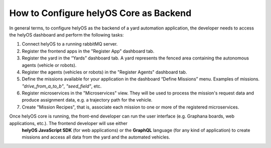 How to Configure helyOS Core as Backend
=======================================
In general terms, to configure helyOS as the backend of a yard automation application, the developer needs to access the helyOS dashboard and perform the following tasks:

1. Connect helyOS to a running rabbitMQ server.
2. Register the frontend apps in the "Register App" dashboard tab. 
3. Register the yard in the “Yards” dashboard tab. A yard represents the fenced area containing the autonomous agents (vehicle or robots).
4. Register the agents (vehicles or robots) in the "Register Agents" dashboard tab. 
5. Define the missions available for your application in the dashboard “Define Missions” menu. Examples of missions. *"drive_from_a_to_b"*, *"seed_field"*, etc.
6. Register microservices in the "Microservices" view. They will be used to process the mission's request data and produce assignment data, e.g. a trajectory path for the vehicle.
7. Create "Mission Recipes", that is, associate each mission to one or more of the registered microservices.

Once helyOS core is running, the front-end developer can run the user interface (e.g. Graphana boards, web applications, etc.). The frontend developer will use either 
 **helyOS JavaScript SDK**  (for web applications) or the **GraphQL** language (for any kind of application) to create missions and access all data from the yard and the automated vehicles.
